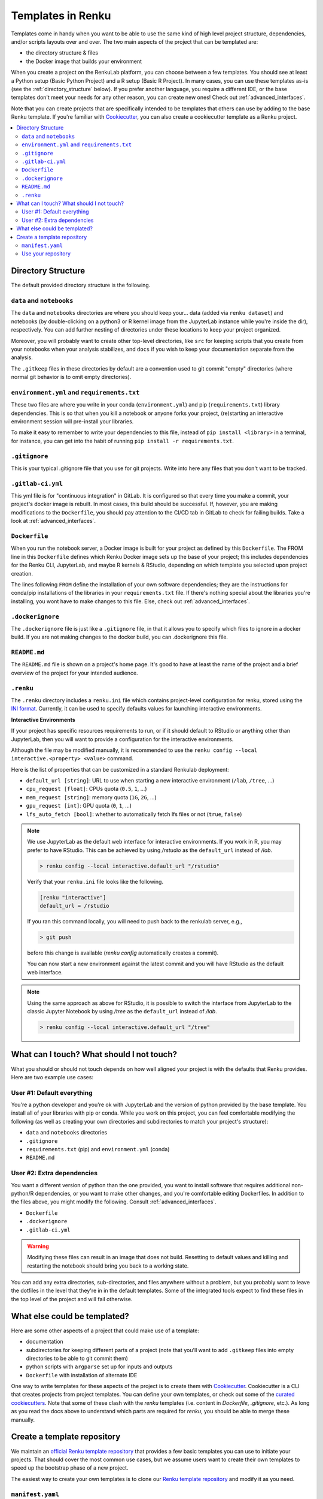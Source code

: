 .. _templates:

Templates in Renku
==================

Templates come in handy when you want to be able to use the same kind
of high level project structure, dependencies, and/or scripts layouts over and
over. The two main aspects of the project that can be templated are:

* the directory structure & files
* the Docker image that builds your environment

When you create a project on the RenkuLab platform, you can choose between
a few templates. You should see at least a Python setup (Basic Python Project)
and a R setup (Basic R Project). In many cases, you can use these templates
as-is (see the :ref:`directory_structure` below). If you prefer another
language, you require a different IDE, or the base templates don't meet your
needs for any other reason, you can create new ones!
Check out :ref:`advanced_interfaces`.

Note that you can create projects that are specifically intended to be templates
that others can use by adding to the base Renku template. If you're familiar
with `Cookiecutter <https://cookiecutter.readthedocs.io/en/latest/>`_, you can
also create a cookiecutter template as a Renku project.

.. contents:: :local:

.. _directory_structure:

Directory Structure
^^^^^^^^^^^^^^^^^^^

The default provided directory structure is the following.

``data`` and ``notebooks``
""""""""""""""""""""""""""

The ``data`` and ``notebooks`` directories are where you should keep your...
data (added via ``renku dataset``) and notebooks (by double-clicking on a
python3 or R kernel image from the JupyterLab instance while you're inside
the dir), respectively.
You can add further nesting of directories under these locations to keep your
project organized.

Moreover, you will probably want to create other top-level directories,
like ``src`` for keeping scripts that you create from your notebooks when
your analysis stabilizes, and ``docs`` if you wish to keep your documentation
separate from the analysis.

The ``.gitkeep`` files in these directories by default are a convention used to
git commit "empty" directories (where normal git behavior is to omit empty
directories).

``environment.yml`` and ``requirements.txt``
""""""""""""""""""""""""""""""""""""""""""""

These two files are where you write in your conda (``environment.yml``) and pip
(``requirements.txt``) library dependencies. This is so that when you kill a
notebook or anyone forks your project, (re)starting an interactive environment
session will pre-install your libraries.

To make it easy to remember to write your dependencies to this file, instead of
``pip install <library>`` in a terminal, for instance, you can get into the
habit of running ``pip install -r requirements.txt``.

``.gitignore``
""""""""""""""

This is your typical .gitignore file that you use for git projects. Write into
here any files that you don't want to be tracked.

``.gitlab-ci.yml``
""""""""""""""""""

This yml file is for "continuous integration" in GitLab. It is configured so
that every time you make a commit, your project's docker image is rebuilt. In
most cases, this build should be successful. If, however, you are making
modifications to the ``Dockerfile``, you should pay attention to the CI/CD tab
in GitLab to check for failing builds. Take a look
at :ref:`advanced_interfaces`.

``Dockerfile``
""""""""""""""

When you run the notebook server, a Docker image is built for your project as
defined by this ``Dockerfile``. The FROM line in this ``Dockerfile`` defines
which Renku Docker image sets up the base of your project; this includes
dependencies for the Renku CLI, JupyterLab, and maybe R kernels & RStudio,
depending on which template you selected upon project creation.

The lines following ``FROM`` define the installation of your own software
dependencies; they are the instructions for conda/pip installations of the
libraries in your ``requirements.txt`` file. If there's nothing special
about the libraries you're installing, you wont have to make changes to this
file. Else, check out :ref:`advanced_interfaces`.

``.dockerignore``
"""""""""""""""""

The ``.dockerignore`` file is just like a ``.gitignore`` file, in that it allows
you to specify which files to ignore in a docker build. If you are not making
changes to the docker build, you can .dockerignore this file.

``README.md``
"""""""""""""

The ``README.md`` file is shown on a project's home page. It's good to have at
least the name of the project and a brief overview of the project for your
intended audience.

``.renku``
""""""""""

The ``.renku`` directory includes a ``renku.ini`` file which contains
project-level configuration for renku, stored using the
`INI format <https://en.wikipedia.org/wiki/INI_file>`_. Currently, it
can be used to specify defaults values for launching interactive environments.

**Interactive Environments**

If your project has specific resources requirements to run, or if it should
default to RStudio or anything other than JupyterLab, then you will want to
provide a configuration for the interactive environments.

Although the file may be modified manually, it is recommended to use the
``renku config --local interactive.<property> <value>`` command.

Here is the list of properties that can be customized in a standard Renkulab
deployment:

* ``default_url [string]``: URL to use when starting a new interactive
  environment (``/lab``, ``/tree``, ...)
* ``cpu_request [float]``: CPUs quota (``0.5``, ``1``, ...)
* ``mem_request [string]``: memory quota (``1G``, ``2G``, ...)
* ``gpu_request [int]``: GPU quota (``0``, ``1``, ...)
* ``lfs_auto_fetch [bool]``: whether to automatically fetch lfs files or not
  (``true``, ``false``)

.. note::

    We use JupyterLab as the default web interface for interactive environments.
    If you work in R, you may prefer to have RStudio. This can be
    achieved by using `/rstudio` as the ``default_url`` instead of `/lab`.

    .. code-block:: console

      > renku config --local interactive.default_url "/rstudio"

    Verify that your ``renku.ini`` file looks like the following.

    .. code-block:: console

      [renku "interactive"]
      default_url = /rstudio

    If you ran this command locally, you will need to push back to the renkulab
    server, e.g.,

    .. code-block:: console

      > git push

    before this change is available (`renku config` automatically creates a
    commit).

    You can now start a new environment against the latest commit and you will
    have RStudio as the default web interface.

.. note::

    Using the same approach as above for RStudio, it is possible to switch the
    interface from JupyterLab to the classic Jupyter Notebook by using `/tree`
    as the ``default_url`` instead of `/lab`.

    .. code-block:: console

      > renku config --local interactive.default_url "/tree"



What can I touch? What should I not touch?
^^^^^^^^^^^^^^^^^^^^^^^^^^^^^^^^^^^^^^^^^^

What you should or should not touch depends on how well aligned your project is
with the defaults that Renku provides. Here are two example use cases:

User #1: Default everything
"""""""""""""""""""""""""""

You're a python developer and you're ok with JupyterLab and the version of
python provided by the base template. You install all of your libraries with
pip or conda. While you work on this project, you can feel comfortable
modifying the following (as well as creating your own directories and
subdirectories to match your project's structure):

* ``data`` and ``notebooks`` directories
* ``.gitignore``
* ``requirements.txt`` (pip) and ``environment.yml`` (conda)
* ``README.md``

User #2: Extra dependencies
"""""""""""""""""""""""""""

You want a different version of python than the one provided, you want to
install software that requires additional non-python/R dependencies, or you
want to make other changes, and you're comfortable editing Dockerfiles. In
addition to the files above, you might modify the following.
Consult :ref:`advanced_interfaces`.

* ``Dockerfile``
* ``.dockerignore``
* ``.gitlab-ci.yml``

.. warning::

  Modifying these files can result in an image that does not build. Resetting to
  default values and killing and restarting the notebook should bring you back
  to a working state.

You can add any extra directories, sub-directories, and files anywhere without
a problem, but you probably want to leave the dotfiles in the level that
they're in in the default templates. Some of the integrated tools expect to
find these files in the top level of the project and will fail otherwise.

What else could be templated?
^^^^^^^^^^^^^^^^^^^^^^^^^^^^^

Here are some other aspects of a project that could make use of a template:

* documentation
* subdirectories for keeping different parts of a project (note that you'll
  want to add ``.gitkeep`` files into empty directories to be able to git
  commit them)
* python scripts with ``argparse`` set up for inputs and outputs
* ``Dockerfile`` with installation of alternate IDE

One way to write templates for these aspects of the project is to create them
with `Cookiecutter <https://cookiecutter.readthedocs.io/en/latest/>`_.
Cookiecutter is a CLI that creates projects from project templates. You can
define your own templates, or check out some of the
`curated cookiecutters <https://cookiecutter.readthedocs.io/en/latest/readme.html#data-science>`_.
Note that some of these clash with the `renku` templates (i.e. content in
`Dockerfile`, `.gitignore`, etc.). As long as you read the docs above to
understand which parts are required for `renku`, you should be able to merge
these manually.

.. _create_template_repo:

Create a template repository
^^^^^^^^^^^^^^^^^^^^^^^^^^^^

We maintain an
`official Renku template repository <https://github.com/SwissDataScienceCenter/renku-project-template>`_
that provides a few basic templates you can use to initiate your projects.
That should cover the most common use cases, but we assume users want to
create their own templates to speed up the bootstrap phase of a new project.

The easiest way to create your own templates is to clone our
`Renku template repository <https://github.com/SwissDataScienceCenter/renku-project-template>`_
and modify it as you need.

``manifest.yaml``
"""""""""""""""""

The
`manifest file <https://github.com/SwissDataScienceCenter/renku-project-template/blob/master/manifest.yaml>`_
contains all the specifications needed by the ``renku init`` function to
create a new project. You can specify multiple templates in the same
repository. Each of them requires an entry with the following parameters:

* ``folder``: the target folder inside the repository where the template files
  are stored. Please use a different folder for each template.
* ``name``: a short user friendly name.
* ``description``: a brief description of your template. This will be
  presented to the user when choosing between templates.
* ``variables``: we support the
  `Jinja template engine <https://palletsprojects.com/p/jinja/>`_ in both
  file content and filenames. You can therefore ask users for specific values
  for any number of variables. The syntax is
  ``<variable_name>: <variable_description>``, where the name will be used as
  the variable name provided to the engine and the description will be
  presented to the user to explain the variable's intended use.
* ``allow_template_update``: When set to ``true``, indicates that this template
  supports being updated. When the template gets updated, projects created from
  it will get updated with the new template files. Defaults to ``false``. Also see 
  ``immutable_template_files``.
* ``immutable_template_files``: A list of file paths inside the template (relative to the project
  root) that should not be changed by users for ``allow_template_update`` to 
  work. Users changing any of these files will get a warning when trying to
  commit those changes. Template files not in this list won't get updated
  on template update if they were modified by a user. If a user does change
  one of these files, automated template update is no longer supported on that
  project, to prevent broken/inconsistent projects.

Use your repository
"""""""""""""""""""

If you installed the renku command line interface locally, you can provide
your template repository to the ``renku init`` command. We recommend you
**always** specify a tag (or a commit) when creating a new project from a
custom repository. You can find further details in
`renku init docs <https://renku-python.readthedocs.io/en/latest/commands.html#use-a-different-template>`_.

If you are using the UI through a RenkuLab instance, you can ask the
administrators to include your repository in the official repository list
available in the
`renku-values file <https://renku.readthedocs.io/en/latest/admin/index.html#create-a-renku-values-yaml-file>`_.

We are currently working on adding full support for custom template
repositories in RenkuLab so that you can manually specify external resources
not included in the configuration file.
